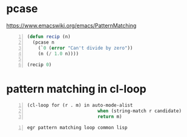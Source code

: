 * pcase
https://www.emacswiki.org/emacs/PatternMatching

#+BEGIN_SRC emacs-lisp -n :async :results verbatim code
  (defun recip (n)
    (pcase n
      (`0 (error "Can't divide by zero"))
      (n (/ 1.0 n))))
  
  (recip 0)
#+END_SRC

* pattern matching in cl-loop
#+BEGIN_SRC emacs-lisp -n :async :results verbatim code
  (cl-loop for (r . m) in auto-mode-alist
                            when (string-match r candidate)
                            return m)
#+END_SRC

#+BEGIN_SRC sh -n :sps bash :async :results none
  egr pattern matching loop common lisp
#+END_SRC